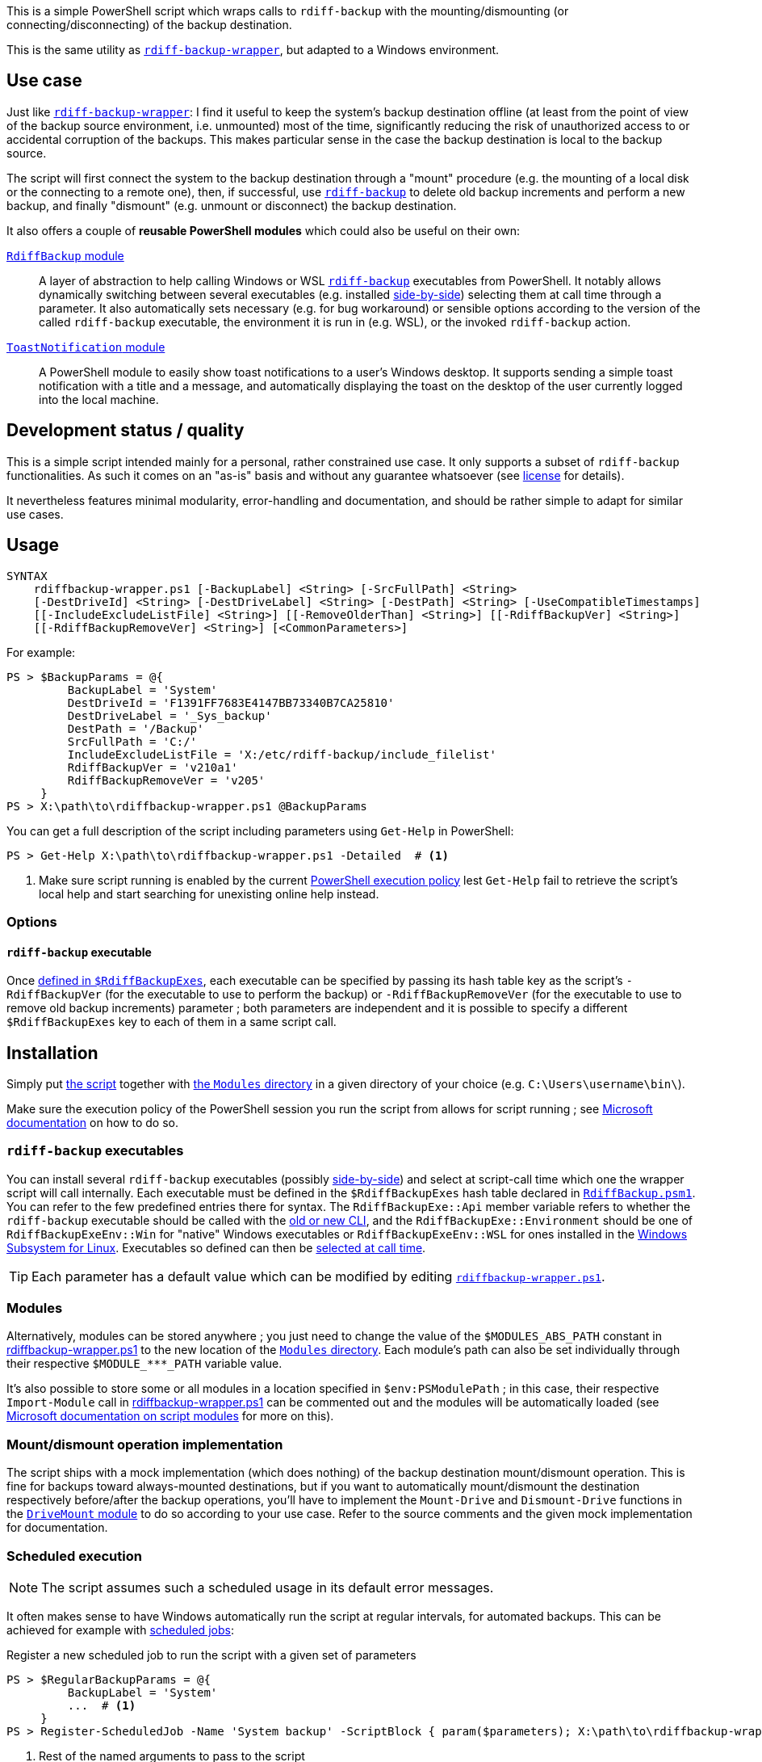 :script-file-name: rdiffbackup-wrapper.ps1
:script-file-example-path: X:\path\to\

:url_rdiff-backup-wrapper_repo: https://github.com/desseim/rdiff-backup-wrapper/
:url_rdiff-backup: https://rdiff-backup.net/
:url_rdiff-backup_old-to-new-cli: https://github.com/rdiff-backup/rdiff-backup/blob/v2.1.0a1/docs/migration.md#migration-from-old-to-new-cli
:url_rdiff-backup_sidebyside-install: https://github.com/rdiff-backup/rdiff-backup/blob/v2.1.0a1/docs/Windows-README.md#installation
:url_ms_script-module: https://docs.microsoft.com/en-us/powershell/scripting/learn/ps101/10-script-modules#script-modules
:url_ms_ps-exec-policy: https://docs.microsoft.com/en-us/powershell/module/microsoft.powershell.core/about/about_execution_policies
:url_ms_wsl: https://docs.microsoft.com/en-us/windows/wsl/
:url_ms_scheduled-jobs: https://docs.microsoft.com/en-us/powershell/module/psscheduledjob/about/about_scheduled_jobs

:module_rdiffbackup-name: RdiffBackup
:module_rdiffbackup-script-name: RdiffBackup.psm1
:module_drivemount-name: DriveMount
:module_drivemount-script-name: DriveMount.psm1
:module_toastnotification-name: ToastNotification

:local_license: LICENSE
:local_wrapper-script: {script-file-name}
:local_modules-dir: Modules
:local_rdiffbackup-module-dir: {local_modules-dir}/{module_rdiffbackup-name}
:local_rdiffbackup-module-script: {local_rdiffbackup-module-dir}/{module_rdiffbackup-script-name}
:local_toastnotification-module-dir: {local_modules-dir}/{module_toastnotification-name}
:local_drivemount-module-dir: {local_modules-dir}/{module_drivemount-name}
:local_drivemount-module-script: {local_drivemount-module-dir}/{module_drivemount-script-name} 


This is a simple PowerShell script which wraps calls to `rdiff-backup` with the mounting/dismounting (or connecting/disconnecting) of the backup destination.

This is the same utility as {url_rdiff-backup-wrapper_repo}[`rdiff-backup-wrapper`], but adapted to a Windows environment.

== Use case
Just like {url_rdiff-backup-wrapper_repo}[`rdiff-backup-wrapper`]: I find it useful to keep the system's backup destination offline (at least from the point of view of the backup source environment, i.e. unmounted) most of the time, significantly reducing the risk of unauthorized access to or accidental corruption of the backups. This makes particular sense in the case the backup destination is local to the backup source.

The script will first connect the system to the backup destination through a "mount" procedure (e.g. the mounting of a local disk or the connecting to a remote one), then, if successful, use {url_rdiff-backup}[`rdiff-backup`] to delete old backup increments and perform a new backup, and finally "dismount" (e.g. unmount or disconnect) the backup destination.

It also offers a couple of *reusable PowerShell modules* which could also be useful on their own:

link:{local_rdiffbackup-module-dir}[`{module_rdiffbackup-name}` module]::
A layer of abstraction to help calling Windows or WSL {url_rdiff-backup}[`rdiff-backup`] executables from PowerShell.
It notably allows dynamically switching between several executables (e.g. installed {url_rdiff-backup_sidebyside-install}[side-by-side]) selecting them at call time through a parameter.
It also automatically sets necessary (e.g. for bug workaround) or sensible options according to the version of the called `rdiff-backup` executable, the environment it is run in (e.g. WSL), or the invoked `rdiff-backup` action.
link:{local_toastnotification-module-dir}[`{module_toastnotification-name}` module]::
A PowerShell module to easily show toast notifications to a user's Windows desktop.
It supports sending a simple toast notification with a title and a message, and automatically displaying the toast on the desktop of the user currently logged into the local machine.

== Development status / quality
This is a simple script intended mainly for a personal, rather constrained use case.
It only supports a subset of `rdiff-backup` functionalities.
As such it comes on an "as-is" basis and without any guarantee whatsoever (see link:{local_license}#L258[license] for details).

It nevertheless features minimal modularity, error-handling and documentation, and should be rather simple to adapt for similar use cases.

== Usage
....
SYNTAX
    rdiffbackup-wrapper.ps1 [-BackupLabel] <String> [-SrcFullPath] <String>
    [-DestDriveId] <String> [-DestDriveLabel] <String> [-DestPath] <String> [-UseCompatibleTimestamps]
    [[-IncludeExcludeListFile] <String>] [[-RemoveOlderThan] <String>] [[-RdiffBackupVer] <String>]
    [[-RdiffBackupRemoveVer] <String>] [<CommonParameters>]
....

For example:

[subs="+attributes"]
....
PS > $BackupParams = @{
         BackupLabel = 'System'
         DestDriveId = 'F1391FF7683E4147BB73340B7CA25810'
         DestDriveLabel = '_Sys_backup'
         DestPath = '/Backup'
         SrcFullPath = 'C:/'
         IncludeExcludeListFile = 'X:/etc/rdiff-backup/include_filelist'
         RdiffBackupVer = 'v210a1'
         RdiffBackupRemoveVer = 'v205'
     }
PS > {script-file-example-path}{script-file-name} @BackupParams
....

You can get a full description of the script including parameters using `Get-Help` in PowerShell:

[subs="+attributes"]
....
PS > Get-Help {script-file-example-path}{script-file-name} -Detailed  # <1>
....
<1> Make sure script running is enabled by the current <<ps-execution-policy,PowerShell execution policy>> lest `Get-Help` fail to retrieve the script's local help and start searching for unexisting online help instead.

=== Options
==== `rdiff-backup` executable
Once <<install-rdiff-backup-exe,defined in `+$RdiffBackupExes+`>>, each executable can be specified by passing its hash table key as the script's `+-RdiffBackupVer+` (for the executable to use to perform the backup) or `+-RdiffBackupRemoveVer+` (for the executable to use to remove old backup increments) parameter ; both parameters are independent and it is possible to specify a different `+$RdiffBackupExes+` key to each of them in a same script call.

== Installation
Simply put link:{local_wrapper-script}[the script] together with link:{local_modules-dir}[the `Modules` directory] in a given directory of your choice (e.g. `+C:\Users\username\bin\+`).

[#ps-execution-policy]
Make sure the execution policy of the PowerShell session you run the script from allows for script running ; see {url_ms_ps-exec-policy}[Microsoft documentation] on how to do so.

=== `rdiff-backup` executables
You can install several `rdiff-backup` executables (possibly {url_rdiff-backup_sidebyside-install}[side-by-side]) and select at script-call time which one the wrapper script will call internally.
[[install-rdiff-backup-exe]]Each executable must be defined in the `+$RdiffBackupExes+` hash table declared in link:{local_rdiffbackup-module-script}[`{module_rdiffbackup-script-name}`]. You can refer to the few predefined entries there for syntax. The `+RdiffBackupExe::Api+` member variable refers to whether the `rdiff-backup` executable should be called with the link:{url_rdiff-backup_old-to-new-cli}[old or new CLI], and the `+RdiffBackupExe::Environment+` should be one of `+RdiffBackupExeEnv::Win+` for "native" Windows executables or `+RdiffBackupExeEnv::WSL+` for ones installed in the {url_ms_wsl}[Windows Subsystem for Linux].
Executables so defined can then be <<rdiff-backup-executable,selected at call time>>.

TIP: Each parameter has a default value which can be modified by editing link:{local_wrapper-script}[`{script-file-name}`].

=== Modules
Alternatively, modules can be stored anywhere ; you just need to change the value of the `+$MODULES_ABS_PATH+` constant in link:{local_wrapper-script}[] to the new location of the link:{local_modules-dir}[`Modules` directory]. Each module's path can also be set individually through their respective `+$MODULE_***_PATH+` variable value.

It's also possible to store some or all modules in a location specified in `+$env:PSModulePath+` ; in this case, their respective `Import-Module` call in link:{local_wrapper-script}[] can be commented out and the modules will be automatically loaded (see {url_ms_script-module}[Microsoft documentation on script modules] for more on this).

=== Mount/dismount operation implementation

The script ships with a mock implementation (which does nothing) of the backup destination mount/dismount operation.
This is fine for backups toward always-mounted destinations, but if you want to automatically mount/dismount the destination respectively before/after the backup operations, you'll have to implement the `Mount-Drive` and `Dismount-Drive` functions in the link:{local_drivemount-module-script}[`{module_drivemount-name}` module] to do so according to your use case.
Refer to the source comments and the given mock implementation for documentation.

=== Scheduled execution
NOTE: The script assumes such a scheduled usage in its default error messages.

It often makes sense to have Windows automatically run the script at regular intervals, for automated backups.
This can be achieved for example with link:{url_ms_scheduled-jobs}[scheduled jobs]:

.Register a new scheduled job to run the script with a given set of parameters
[subs="+attributes"]
----
PS > $RegularBackupParams = @{
         BackupLabel = 'System'
         ...  # <1>
     }
PS > Register-ScheduledJob -Name 'System backup' -ScriptBlock { param($parameters); {script-file-example-path}{script-file-name} @parameters; } -ArgumentList $RegularBackupParams
----
<1> Rest of the named arguments to pass to the script

Scheduled jobs are registered as regular scheduled tasks, the action of which is to start a PowerShell instance to run the defined job.
As such, scheduled job properties, like its running time or interval, can be set through the command line using the `Get-ScheduledJob` and `Set-ScheduledJob` cmdlets, or with the Windows Task Scheduler GUI: scheduled jobs are registered under the `Microsoft\Windows\PowerShell\ScheduledJobs` folder in the `Task Scheduler Library`.
Besides setting the appropriate user to run the task, or the run conditions, it might also be necessary to edit the task action to pass a <<ps-execution-policy,proper `-ExecutionPolicy`>> argument to `powershell.exe` lest the script not get executed when the task run PowerShell.

The output of scheduled jobs can later be retrieved using the `Receive-Job` cmdlet. The list of previously run job intances can be retrieved with `Get-Job`. For example:

.Retrieve a scheduled job's output
....
PS > Get-Job
Id     Name            PSJobTypeName   State         HasMoreData     Location             Command
--     ----            -------------   -----         -----------     --------             -------
...
16     System backup   PSScheduledJob  Failed        True            localhost            param($parameters); C...
PS > Receive-Job -Keep -Id 16  # <1>
...  # job output
....
<1> `-Keep` prevents the job from being discarded and allows for potentially retrieving it again in the future with the same command.

The job's definition and run outputs are stored in XML format at `X:\Users\<task-running-user>\AppData\Local\Microsoft\Windows\PowerShell\ScheduledJobs\<scheduled-job-name>`.

